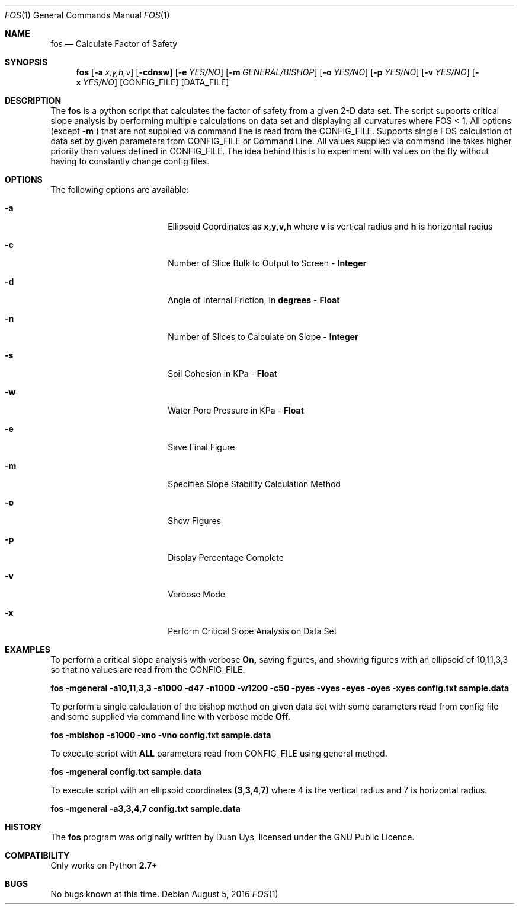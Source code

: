 
.Dd August 5, 2016
.Dt FOS 1
.Os
.Sh NAME
.Nm fos
.Nd Calculate Factor of Safety
.Sh SYNOPSIS
.Nm
.Op Fl a Ar x,y,h,v
.Op Fl cdnsw
.Op Fl e Ar YES/NO 
.Op Fl m Ar GENERAL/BISHOP 
.Op Fl o Ar YES/NO 
.Op Fl p Ar YES/NO 
.Op Fl v Ar YES/NO
.Op Fl x Ar YES/NO
[CONFIG_FILE] [DATA_FILE]
.Sh DESCRIPTION
The
.Nm
is a python script that calculates the factor of safety from a given 2-D data set. The script supports critical slope analysis by performing multiple calculations on data set and displaying all curvatures where FOS < 1. All options (except 
.Nm -m
) that are not supplied via command line is read from the CONFIG_FILE. Supports single FOS calculation of data set by given parameters from CONFIG_FILE or Command Line. All values supplied via command line takes higher priority than values defined in CONFIG_FILE. The idea behind this is to experiment with values on the fly without having to constantly change config files.
.Sh OPTIONS
The following options are available:
.Bl -tag -width XXrXXXrecursiveX
.It Fl a
Ellipsoid Coordinates as
.Nm x,y,v,h
where
.Nm v
is vertical radius and
.Nm h
is horizontal radius

.It Fl c
Number of Slice Bulk to Output to Screen - 
.Nm Integer

.It Fl d
Angle of Internal Friction, in 
.Nm degrees
-
.Nm Float

.It Fl n
Number of Slices to Calculate on Slope -
.Nm Integer

.It Fl s
Soil Cohesion in KPa -
.Nm Float

.It Fl w
Water Pore Pressure in KPa -
.Nm Float

.It Fl e
Save Final Figure
.It Fl m
Specifies Slope Stability Calculation Method
.It Fl o
Show Figures
.It Fl p
Display Percentage Complete

.It Fl v
Verbose Mode

.It Fl x
Perform Critical Slope Analysis on Data Set


.Sh EXAMPLES
To perform a critical slope analysis with verbose
.Nm On,
saving figures, and showing figures with an ellipsoid of 10,11,3,3 so that no values are read from the CONFIG_FILE.

.Nm fos -mgeneral -a10,11,3,3 -s1000 -d47 -n1000 -w1200 -c50 -pyes -vyes -eyes -oyes -xyes config.txt sample.data

To perform a single calculation of the bishop method on given data set with some parameters read from config file and some supplied via command line with verbose mode
.Nm Off.

.Nm fos -mbishop -s1000 -xno -vno config.txt sample.data

To execute script with 
.Nm ALL
parameters read from CONFIG_FILE using general method.

.Nm fos -mgeneral config.txt sample.data

To execute script with an ellipsoid coordinates
.Nm (3,3,4,7)
where 4 is the vertical radius and 7 is horizontal radius.

.Nm fos -mgeneral -a3,3,4,7 config.txt sample.data

.Sh HISTORY
The
.Nm
program was originally written by Duan Uys, licensed under
the GNU Public Licence.
.Sh COMPATIBILITY
Only works on Python
.Nm 2.7+
.Sh BUGS
No bugs known at this time.

